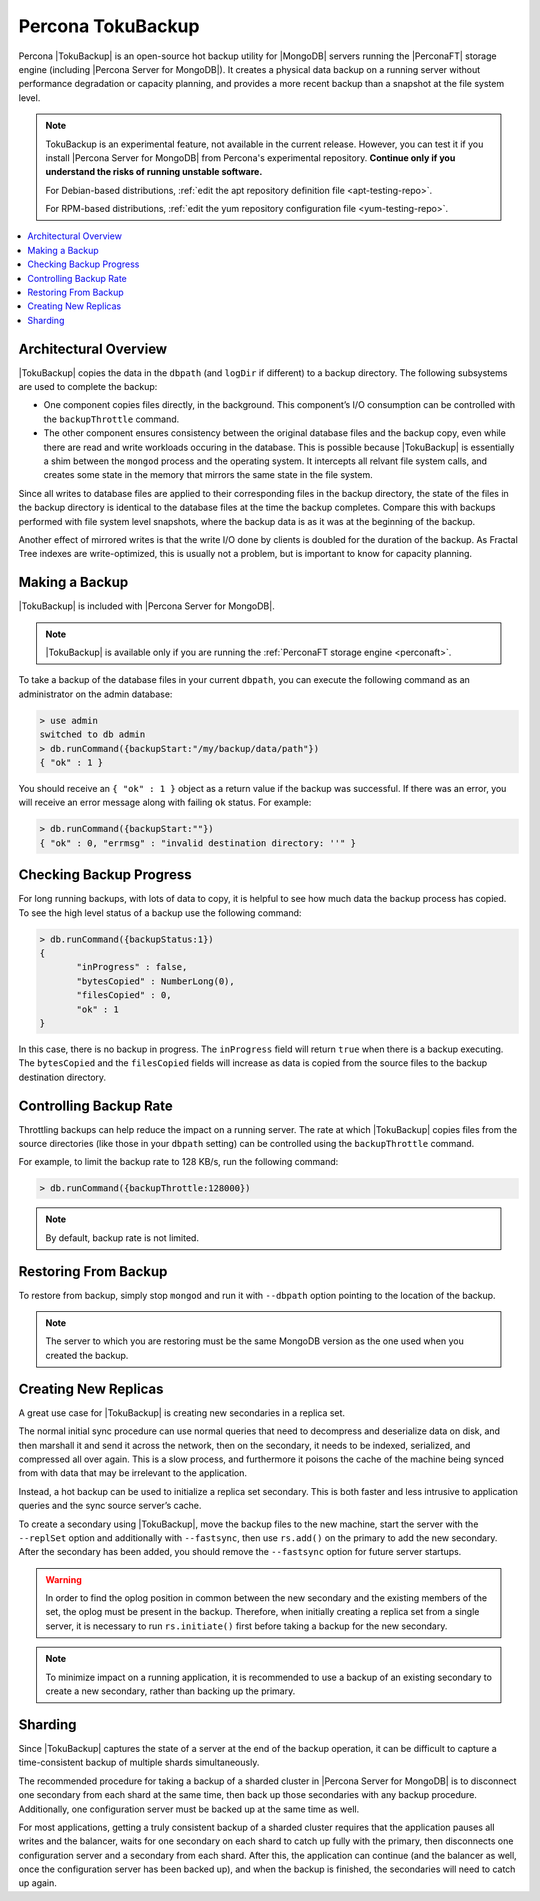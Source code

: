 .. _toku-backup:

==================
Percona TokuBackup
==================

Percona |TokuBackup| is an open-source hot backup utility for |MongoDB| servers running the |PerconaFT| storage engine (including |Percona Server for MongoDB|). It creates a physical data backup on a running server without performance degradation or capacity planning, and provides a more recent backup than a snapshot at the file system level.

.. note:: TokuBackup is an experimental feature, not available in the current release. However, you can test it if you install |Percona Server for MongoDB| from Percona's experimental repository. **Continue only if you understand the risks of running unstable software.**

   For Debian-based distributions, :ref:`edit the apt repository definition file <apt-testing-repo>`.

   For RPM-based distributions, :ref:`edit the yum repository configuration file <yum-testing-repo>`.

.. contents::
   :local:

Architectural Overview
----------------------

|TokuBackup| copies the data in the ``dbpath`` (and ``logDir`` if different) to a backup directory. The following subsystems are used to complete the backup:

* One component copies files directly, in the background. This component’s I/O consumption can be controlled with the ``backupThrottle`` command.

* The other component ensures consistency between the original database files and the backup copy, even while there are read and write workloads occuring in the database. This is possible because |TokuBackup| is essentially a shim between the ``mongod`` process and the operating system. It intercepts all relvant file system calls, and creates some state in the memory that mirrors the same state in the file system.

Since all writes to database files are applied to their corresponding files in the backup directory, the state of the files in the backup directory is identical to the database files at the time the backup completes. Compare this with backups performed with file system level snapshots, where the backup data is as it was at the beginning of the backup.

Another effect of mirrored writes is that the write I/O done by clients is doubled for the duration of the backup. As Fractal Tree indexes are write-optimized, this is usually not a problem, but is important to know for capacity planning.

Making a Backup
---------------

|TokuBackup| is included with |Percona Server for MongoDB|.

.. note:: |TokuBackup| is available only if you are running the :ref:`PerconaFT storage engine <perconaft>`.

To take a backup of the database files in your current ``dbpath``, you can execute the following command as an administrator on the admin database:

.. code-block:: none

 > use admin
 switched to db admin
 > db.runCommand({backupStart:"/my/backup/data/path"})
 { "ok" : 1 }

You should receive an ``{ "ok" : 1 }`` object as a return value if the backup was successful. If there was an error, you will receive an error message along with failing ``ok`` status. For example:

.. code-block:: none

 > db.runCommand({backupStart:""})
 { "ok" : 0, "errmsg" : "invalid destination directory: ''" }

Checking Backup Progress
------------------------

For long running backups, with lots of data to copy, it is helpful to see how much data the backup process has copied. To see the high level status of a backup use the following command:

.. code-block:: none

 > db.runCommand({backupStatus:1})
 {
        "inProgress" : false,
        "bytesCopied" : NumberLong(0),
        "filesCopied" : 0,
        "ok" : 1
 }

In this case, there is no backup in progress. The ``inProgress`` field will return ``true`` when there is a backup executing. The ``bytesCopied`` and the ``filesCopied`` fields will increase as data is copied from the source files to the backup destination directory.

Controlling Backup Rate
-----------------------

Throttling backups can help reduce the impact on a running server. The rate at which |TokuBackup| copies files from the source directories (like those in your ``dbpath`` setting) can be controlled using the ``backupThrottle`` command.

For example, to limit the backup rate to 128 KB/s, run the following command:

.. code-block:: none

 > db.runCommand({backupThrottle:128000})

.. note:: By default, backup rate is not limited.

Restoring From Backup
---------------------

To restore from backup, simply stop ``mongod`` and run it with ``--dbpath`` option pointing to the location of the backup.

.. note:: The server to which you are restoring must be the same MongoDB version as the one used when you created the backup.

Creating New Replicas
---------------------

A great use case for |TokuBackup| is creating new secondaries in a replica set.

The normal initial sync procedure can use normal queries that need to decompress and deserialize data on disk, and then marshall it and send it across the network, then on the secondary, it needs to be indexed, serialized, and compressed all over again. This is a slow process, and furthermore it poisons the cache of the machine being synced from with data that may be irrelevant to the application.

Instead, a hot backup can be used to initialize a replica set secondary. This is both faster and less intrusive to application queries and the sync source server’s cache.

To create a secondary using |TokuBackup|, move the backup files to the new machine, start the server with the ``--replSet`` option and additionally with ``--fastsync``, then use ``rs.add()`` on the primary to add the new secondary. After the secondary has been added, you should remove the ``--fastsync`` option for future server startups.

.. warning:: In order to find the oplog position in common between the new secondary and the existing members of the set, the oplog must be present in the backup. Therefore, when initially creating a replica set from a single server, it is necessary to run ``rs.initiate()`` first before taking a backup for the new secondary.

.. note:: To minimize impact on a running application, it is recommended to use a backup of an existing secondary to create a new secondary, rather than backing up the primary.

Sharding
--------

Since |TokuBackup| captures the state of a server at the end of the backup operation, it can be difficult to capture a time-consistent backup of multiple shards simultaneously.

The recommended procedure for taking a backup of a sharded cluster in |Percona Server for MongoDB| is to disconnect one secondary from each shard at the same time, then back up those secondaries with any backup procedure. Additionally, one configuration server must be backed up at the same time as well.

For most applications, getting a truly consistent backup of a sharded cluster requires that the application pauses all writes and the balancer, waits for one secondary on each shard to catch up fully with the primary, then disconnects one configuration server and a secondary from each shard. After this, the application can continue (and the balancer as well, once the configuration server has been backed up), and when the backup is finished, the secondaries will need to catch up again.
